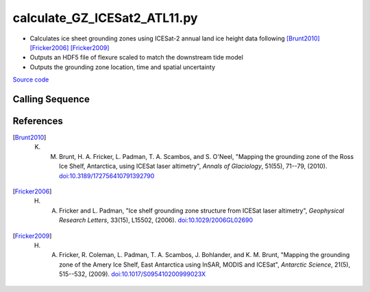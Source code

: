 =============================
calculate_GZ_ICESat2_ATL11.py
=============================

- Calculates ice sheet grounding zones using ICESat-2 annual land ice height data following [Brunt2010]_ [Fricker2006]_ [Fricker2009]_
- Outputs an HDF5 file of flexure scaled to match the downstream tide model
- Outputs the grounding zone location, time and spatial uncertainty

`Source code`__

.. __: https://github.com/tsutterley/Grounding-Zones/blob/main/GZ/calculate_GZ_ICESat2_ATL11.py

Calling Sequence
################

.. argparse::
    :filename: ../../GZ/calculate_GZ_ICESat2_ATL11.py
    :func: arguments
    :prog: calculate_GZ_ICESat2_ATL11.py
    :nodescription:
    :nodefault:

    --reanalysis -R : @after

    * `ERA-Interim <http://apps.ecmwf.int/datasets/data/interim-full-moda>`_
    * `ERA5 <http://apps.ecmwf.int/data-catalogues/era5/?class=ea>`_
    * `MERRA-2 <https://gmao.gsfc.nasa.gov/reanalysis/MERRA-2/>`_

References
##########

.. [Brunt2010] K. M. Brunt, H. A. Fricker, L. Padman, T. A. Scambos, and S. O'Neel, "Mapping the grounding zone of the Ross Ice Shelf, Antarctica, using ICESat laser altimetry", *Annals of Glaciology*, 51(55), 71--79, (2010). `doi:10.3189/172756410791392790 <https://doi.org/10.3189/172756410791392790>`_

.. [Fricker2006] H. A. Fricker and L. Padman, "Ice shelf grounding zone structure from ICESat laser altimetry", *Geophysical Research Letters*, 33(15), L15502, (2006). `doi:10.1029/2006GL02690 <https://doi.org/10.1029/2006GL026907>`_

.. [Fricker2009] H. A. Fricker, R. Coleman, L. Padman, T. A. Scambos, J. Bohlander, and K. M. Brunt, "Mapping the grounding zone of the Amery Ice Shelf, East Antarctica using InSAR, MODIS and ICESat", *Antarctic Science*, 21(5), 515--532, (2009). `doi:10.1017/S095410200999023X <https://doi.org/10.1017/S095410200999023X>`_
